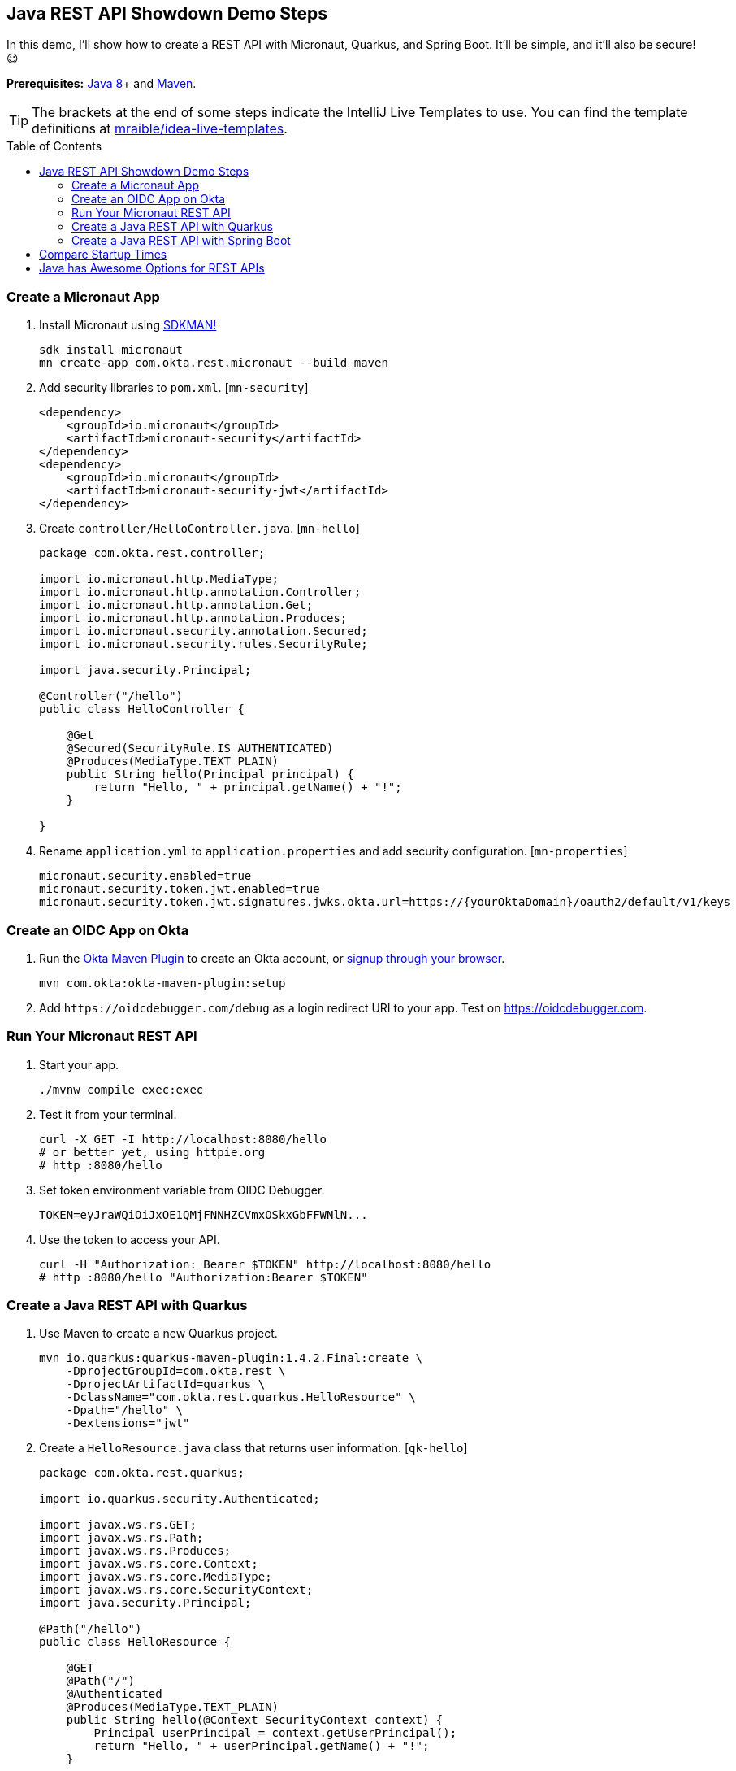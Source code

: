 :experimental:
// Define unicode for Apple Command key.
:commandkey: &#8984;
:toc: macro

== Java REST API Showdown Demo Steps

In this demo, I'll show how to create a REST API with Micronaut, Quarkus, and Spring Boot. It'll be simple, and it'll also be secure! 😃

**Prerequisites:** https://adoptopenjdk.net/[Java 8]+ and http://maven.apache.org/[Maven].

TIP: The brackets at the end of some steps indicate the IntelliJ Live Templates to use. You can find the template definitions at https://github.com/mraible/idea-live-templates[mraible/idea-live-templates].

toc::[]

=== Create a Micronaut App

. Install Micronaut using https://sdkman.io/[SDKMAN!]
+
[source,shell]
----
sdk install micronaut
mn create-app com.okta.rest.micronaut --build maven
----

. Add security libraries to `pom.xml`. [`mn-security`]
+
[source,xml]
----
<dependency>
    <groupId>io.micronaut</groupId>
    <artifactId>micronaut-security</artifactId>
</dependency>
<dependency>
    <groupId>io.micronaut</groupId>
    <artifactId>micronaut-security-jwt</artifactId>
</dependency>
----

. Create `controller/HelloController.java`. [`mn-hello`]
+
[source,java]
----
package com.okta.rest.controller;

import io.micronaut.http.MediaType;
import io.micronaut.http.annotation.Controller;
import io.micronaut.http.annotation.Get;
import io.micronaut.http.annotation.Produces;
import io.micronaut.security.annotation.Secured;
import io.micronaut.security.rules.SecurityRule;

import java.security.Principal;

@Controller("/hello")
public class HelloController {

    @Get
    @Secured(SecurityRule.IS_AUTHENTICATED)
    @Produces(MediaType.TEXT_PLAIN)
    public String hello(Principal principal) {
        return "Hello, " + principal.getName() + "!";
    }

}
----

. Rename `application.yml` to `application.properties` and add security configuration. [`mn-properties`]
+
[source,properties]
----
micronaut.security.enabled=true
micronaut.security.token.jwt.enabled=true
micronaut.security.token.jwt.signatures.jwks.okta.url=https://{yourOktaDomain}/oauth2/default/v1/keys
----

=== Create an OIDC App on Okta

. Run the https://github.com/oktadeveloper/okta-maven-plugin[Okta Maven Plugin] to create an Okta account, or https://developer.okta.com/signup/[signup through your browser].
+
[source,shell]
----
mvn com.okta:okta-maven-plugin:setup
----

. Add `\https://oidcdebugger.com/debug` as a login redirect URI to your app. Test on <https://oidcdebugger.com>.

=== Run Your Micronaut REST API

. Start your app.
+
[source,shell]
----
./mvnw compile exec:exec
----

. Test it from your terminal.
+
[source,shell]
----
curl -X GET -I http://localhost:8080/hello
# or better yet, using httpie.org
# http :8080/hello
----

. Set token environment variable from OIDC Debugger.
+
----
TOKEN=eyJraWQiOiJxOE1QMjFNNHZCVmxOSkxGbFFWNlN...
----

. Use the token to access your API.
+
----
curl -H "Authorization: Bearer $TOKEN" http://localhost:8080/hello
# http :8080/hello "Authorization:Bearer $TOKEN"
----

=== Create a Java REST API with Quarkus

. Use Maven to create a new Quarkus project.
+
[source,shell]
----
mvn io.quarkus:quarkus-maven-plugin:1.4.2.Final:create \
    -DprojectGroupId=com.okta.rest \
    -DprojectArtifactId=quarkus \
    -DclassName="com.okta.rest.quarkus.HelloResource" \
    -Dpath="/hello" \
    -Dextensions="jwt"
----

. Create a `HelloResource.java` class that returns user information. [`qk-hello`]
+
[source,java]
----
package com.okta.rest.quarkus;

import io.quarkus.security.Authenticated;

import javax.ws.rs.GET;
import javax.ws.rs.Path;
import javax.ws.rs.Produces;
import javax.ws.rs.core.Context;
import javax.ws.rs.core.MediaType;
import javax.ws.rs.core.SecurityContext;
import java.security.Principal;

@Path("/hello")
public class HelloResource {

    @GET
    @Path("/")
    @Authenticated
    @Produces(MediaType.TEXT_PLAIN)
    public String hello(@Context SecurityContext context) {
        Principal userPrincipal = context.getUserPrincipal();
        return "Hello, " + userPrincipal.getName() + "!";
    }

}
----

. Configure MicroProfile's JWT support in `application.properties`. [`qk-properties`]
+
[source,properties]
----
mp.jwt.verify.publickey.location=https://{yourOktaDomain}/oauth2/default/v1/keys
mp.jwt.verify.issuer=https://{yourOktaDomain}/oauth2/default
----

. Run your Quarkus app:
+
[source,shell]
----
./mvnw compile quarkus:dev
----

. Test it from your terminal.
+
[source,shell]
----
http :8080/hello
----

. Test with access token.
+
----
http Authorization:"Bearer $TOKEN" :8080/hello
----

=== Create a Java REST API with Spring Boot

. Use https://httpie.org[HTTPie] to create a Spring Boot project with Spring Boot and Okta.
+
[source,shell]
----
http https://start.spring.io/starter.zip language==java \
 dependencies==web,okta packageName==com.okta.rest \
 name==spring-boot baseDir==spring-boot | tar -xzvf -
----

. Create a `controller` package and `HelloController` in it. [`sb-hello`]
+
[source,java]
----
package com.okta.rest.controller;

import org.springframework.security.core.annotation.AuthenticationPrincipal;
import org.springframework.web.bind.annotation.GetMapping;
import org.springframework.web.bind.annotation.RestController;

import java.security.Principal;

@RestController
public class HelloController {

    @GetMapping("/hello")
    public String hello(@AuthenticationPrincipal Principal principal) {
        return "Hello, " + principal.getName() + "!";
    }

}
----

. Add Okta issuer to `application.properties`.
+
[source,properties]
----
okta.oauth2.issuer=https://{yourOktaDomain}/oauth2/default
----

. Run your Spring Boot app:
+
[source,shell]
----
./mvnw spring-boot:run
----

. Show access denied terminal.
+
[source,shell]
----
http :8080/hello
----

6. Test your API with an access token.
+
----
http Authorization:"Bearer $TOKEN" :8080/hello
----

== Compare Startup Times

. Package each application with `./mvnw package`
. Run with `java -jar target/*.jar`

You can run them manually, but these goals are not optimized for speed.

- Micronaut: `./mvnw compile exec:exec`
- Quarkus: `./mvnw compile quarkus:dev`
- Spring Boot: `./mvnw spring-boot:run`

== Java has Awesome Options for REST APIs

⚡️ Find the code on GitHub: https://github.com/oktadeveloper/okta-java-rest-api-comparison-example[@oktadeveloper/okta-java-rest-api-comparison-example].

👀 Read the blog post: https://developer.okta.com/blog/2020/01/09/java-rest-api-showdown[Java REST API Showdown: Which is the Best Framework on the Market?].


